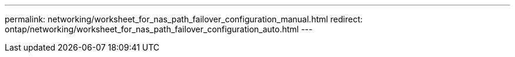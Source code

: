---
permalink: networking/worksheet_for_nas_path_failover_configuration_manual.html
redirect: ontap/networking/worksheet_for_nas_path_failover_configuration_auto.html
---

// Created via automation at 2025-03-24 11:48:39.900559